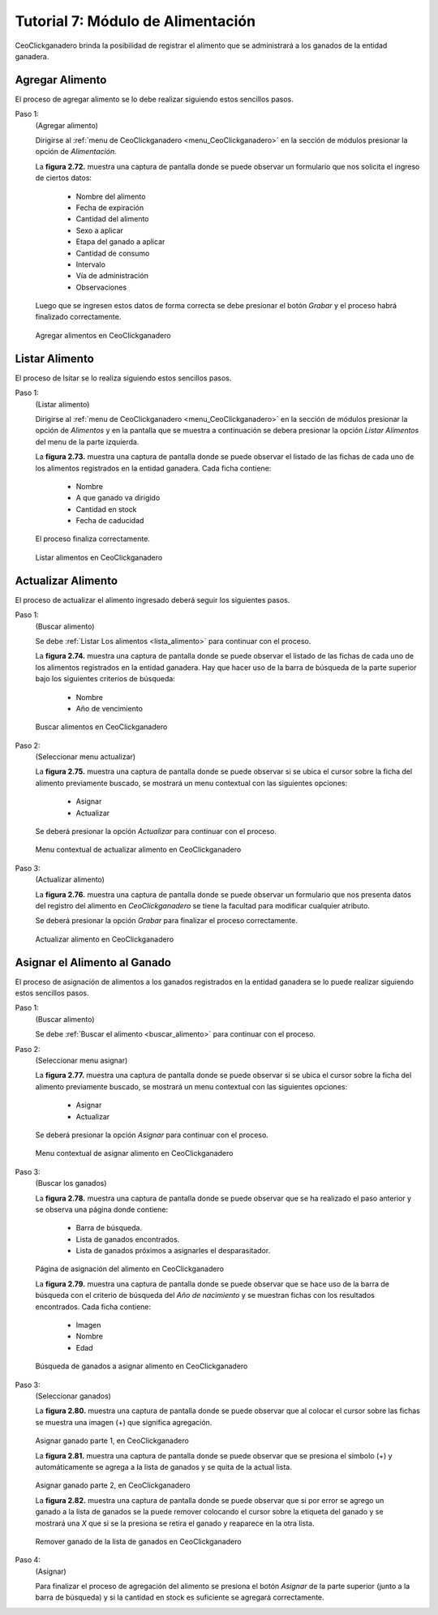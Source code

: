 .. CeoClickganadero documentation master file, created by
   sphinx-quickstart on Sun Oct  5 19:31:55 2014.
   You can adapt this file completely to your liking, but it should at least
   contain the root `toctree` directive.

Tutorial 7: Módulo de Alimentación
==================================

CeoClickganadero brinda la posibilidad de registrar el alimento que se administrará a los ganados de la entidad ganadera.

Agregar Alimento
----------------

El proceso de agregar alimento se lo debe realizar siguiendo estos sencillos pasos.

Paso 1:
	(Agregar alimento)

	Dirigirse al :ref:`menu de CeoClickganadero <menu_CeoClickganadero>` en la sección de módulos presionar la opción de *Alimentación*.

	La **figura 2.72.** muestra una captura de pantalla donde se puede observar un formulario que nos solicita el ingreso de ciertos datos:

		- Nombre del alimento
		- Fecha de expiración
		- Cantidad del alimento
		- Sexo a aplicar
		- Etapa del ganado a aplicar
		- Cantidad de consumo
		- Intervalo
		- Vía de administración
		- Observaciones

	Luego que se ingresen estos datos de forma correcta se debe presionar el botón *Grabar* y el proceso habrá finalizado correctamente.

.. figure:: _static/img/agrega_alimento.png
    :width: 100%

    Agregar alimentos en CeoClickganadero

Listar Alimento
---------------

El proceso de lsitar se lo realiza siguiendo estos sencillos pasos.

.. _lista_alimento:

Paso 1:
	(Listar alimento)

	Dirigirse al :ref:`menu de CeoClickganadero <menu_CeoClickganadero>` en la sección de módulos presionar la opción de *Alimentos* y en la pantalla que se muestra a continuación se debera presionar la opción *Listar Alimentos* del menu de la parte izquierda.

	La **figura 2.73.** muestra una captura de pantalla donde se puede observar el listado de las fichas de cada uno de los alimentos registrados en la entidad ganadera. Cada ficha contiene:

		- Nombre
		- A que ganado va dirigido
		- Cantidad en stock
		- Fecha de caducidad

	El proceso finaliza correctamente.

.. figure:: _static/img/lista_alimento.png
    :width: 100%

    Listar alimentos en CeoClickganadero


Actualizar Alimento
-------------------

El proceso de actualizar el alimento ingresado deberá seguir los siguientes pasos.

.. _buscar_alimento:

Paso 1:
	(Buscar alimento)

	Se debe :ref:`Listar Los alimentos <lista_alimento>` para continuar con el proceso.

	La **figura 2.74.** muestra una captura de pantalla donde se puede observar el listado de las fichas de cada uno de los alimentos registrados en la entidad ganadera. Hay que hacer uso de la barra de búsqueda de la parte superior bajo los siguientes criterios de búsqueda:

		- Nombre
		- Año de vencimiento

.. figure:: _static/img/busca_alimento.png
    :width: 100%

    Buscar alimentos en CeoClickganadero

Paso 2:
	(Seleccionar menu actualizar)

	La **figura 2.75.** muestra una captura de pantalla donde se puede observar si se ubica el cursor sobre la ficha del alimento previamente buscado, se mostrará un  menu contextual con las siguientes opciones:

		- Asignar
		- Actualizar

	Se deberá presionar la opción *Actualizar* para continuar con el proceso.

.. figure:: _static/img/opcion_actualizar_alimento.png
    :width: 100%

    Menu contextual de actualizar alimento en CeoClickganadero

Paso 3:
	(Actualizar alimento)

	La **figura 2.76.** muestra una captura de pantalla donde se puede observar un formulario que nos presenta datos del registro del alimento en *CeoClickganadero* se tiene la facultad para modificar cualquier atributo.

	Se deberá presionar la opción *Grabar* para finalizar el proceso correctamente.

.. figure:: _static/img/actualizar_alimento.png
    :width: 100%

    Actualizar alimento en CeoClickganadero


Asignar el Alimento al Ganado
-----------------------------

El proceso de asignación de alimentos a los ganados registrados en la entidad ganadera se lo puede realizar siguiendo estos sencillos pasos.

Paso 1:
	(Buscar alimento)

	Se debe :ref:`Buscar el alimento <buscar_alimento>` para continuar con el proceso.

Paso 2:
	(Seleccionar menu asignar)

	La **figura 2.77.** muestra una captura de pantalla donde se puede observar si se ubica el cursor sobre la ficha del alimento previamente buscado, se mostrará un  menu contextual con las siguientes opciones:

		- Asignar
		- Actualizar

	Se deberá presionar la opción *Asignar* para continuar con el proceso.

.. figure:: _static/img/opcion_asignar_alimento.png
    :width: 100%

    Menu contextual de asignar alimento en CeoClickganadero

Paso 3:
	(Buscar los ganados)

	La **figura 2.78.** muestra una captura de pantalla donde se puede observar que se ha realizado el paso anterior y se observa una página donde contiene:

		- Barra de búsqueda.
		- Lista de ganados encontrados.
		- Lista de ganados próximos a asignarles el desparasitador.

.. figure:: _static/img/assign_food1.png
    :width: 100%

    Página de asignación del alimento en CeoClickganadero	


    La **figura 2.79.** muestra una captura de pantalla donde se puede observar que se hace uso de la barra de búsqueda con el criterio de búsqueda del *Año de nacimiento* y se muestran fichas con los resultados encontrados. Cada ficha contiene:

		- Imagen
		- Nombre
		- Edad

.. figure:: _static/img/assign_food2.png
    :width: 100%

    Búsqueda de ganados a asignar alimento en CeoClickganadero	

Paso 3:
	(Seleccionar ganados)

	La **figura 2.80.** muestra una captura de pantalla donde se puede observar que al colocar el cursor sobre las fichas se muestra una imagen (+) que significa agregación.

.. figure:: _static/img/assign_food3.png
    :width: 100%

    Asignar ganado parte 1, en CeoClickganadero	


    La **figura 2.81.** muestra una captura de pantalla donde se puede observar que se presiona el símbolo (+) y automáticamente se agrega a la lista de ganados y se quita de la actual lista.

.. figure:: _static/img/assign_food4.png
    :width: 100%

    Asignar ganado parte 2, en CeoClickganadero

    La **figura 2.82.** muestra una captura de pantalla donde se puede observar que si por error se agrego un ganado a la lista de ganados se la puede remover colocando el cursor sobre la etiqueta del ganado y se mostrará una *X* que si se la presiona se retira el ganado y reaparece en la otra lista.

.. figure:: _static/img/assign_food5.png
    :width: 100%

    Remover ganado de la lista de ganados en CeoClickganadero

Paso 4:
	(Asignar)

	Para finalizar el proceso de agregación del alimento se presiona el botón *Asignar* de la parte superior (junto a la barra de búsqueda) y si la cantidad en stock es suficiente se agregará correctamente.
